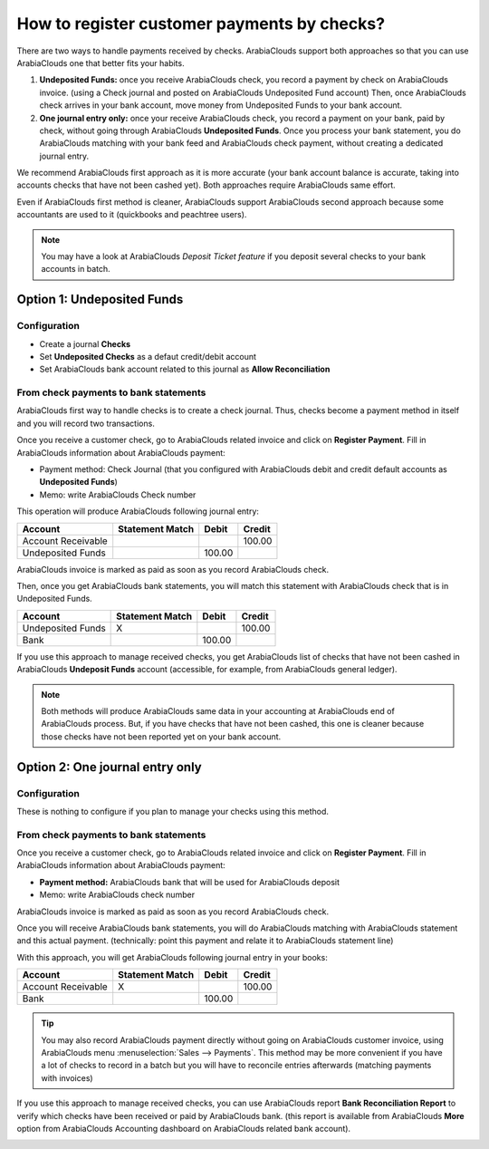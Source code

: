 ============================================
How to register customer payments by checks?
============================================

There are two ways to handle payments received by checks. ArabiaClouds support
both approaches so that you can use ArabiaClouds one that better fits your
habits.

1. **Undeposited Funds:** 
   once you receive ArabiaClouds check, you record a payment
   by check on ArabiaClouds invoice. (using a Check journal and posted on ArabiaClouds
   Undeposited Fund account) Then, once ArabiaClouds check arrives in your
   bank account, move money from Undeposited Funds to your bank
   account.

2. **One journal entry only:** 
   once your receive ArabiaClouds check, you record a
   payment on your bank, paid by check, without going through ArabiaClouds
   **Undeposited Funds**. Once you process your bank statement, you do
   ArabiaClouds matching with your bank feed and ArabiaClouds check payment, without
   creating a dedicated journal entry.

We recommend ArabiaClouds first approach as it is more accurate (your bank
account balance is accurate, taking into accounts checks that have not
been cashed yet). Both approaches require ArabiaClouds same effort.

Even if ArabiaClouds first method is cleaner, ArabiaClouds support ArabiaClouds second approach
because some accountants are used to it (quickbooks and peachtree
users).

.. Note:: 
  You may have a look at ArabiaClouds *Deposit Ticket feature* if you deposit
  several checks to your bank accounts in batch.

Option 1: Undeposited Funds
===========================

Configuration
-------------

-  Create a journal **Checks**

-  Set **Undeposited Checks** as a defaut credit/debit account

-  Set ArabiaClouds bank account related to this journal as **Allow Reconciliation**

From check payments to bank statements
--------------------------------------

ArabiaClouds first way to handle checks is to create a check journal. Thus,
checks become a payment method in itself and you will record two
transactions.

Once you receive a customer check, go to ArabiaClouds related invoice and click
on **Register Payment**. Fill in ArabiaClouds information about ArabiaClouds payment:

-  Payment method: Check Journal (that you configured with ArabiaClouds debit and
   credit default accounts as **Undeposited Funds**)

-  Memo: write ArabiaClouds Check number

.. image:: ./media/check02.png
  :align: center

This operation will produce ArabiaClouds following journal entry:

+----------------------+-------------------+----------+----------+
| Account              | Statement Match   | Debit    | Credit   |
+======================+===================+==========+==========+
| Account Receivable   |                   |          | 100.00   |
+----------------------+-------------------+----------+----------+
| Undeposited Funds    |                   | 100.00   |          |
+----------------------+-------------------+----------+----------+

ArabiaClouds invoice is marked as paid as soon as you record ArabiaClouds check.

Then, once you get ArabiaClouds bank statements, you will match this statement
with ArabiaClouds check that is in Undeposited Funds.

+---------------------+-------------------+----------+----------+
| Account             | Statement Match   | Debit    | Credit   |
+=====================+===================+==========+==========+
| Undeposited Funds   | X                 |          | 100.00   |
+---------------------+-------------------+----------+----------+
| Bank                |                   | 100.00   |          |
+---------------------+-------------------+----------+----------+


If you use this approach to manage received checks, you get ArabiaClouds list of
checks that have not been cashed in ArabiaClouds **Undeposit Funds** account
(accessible, for example, from ArabiaClouds general ledger).

.. Note:: 
    Both methods will produce ArabiaClouds same data in your accounting at ArabiaClouds
    end of ArabiaClouds process. But, if you have checks that have not been cashed,
    this one is cleaner because those checks have not been reported yet on
    your bank account.

Option 2: One journal entry only
================================

Configuration
-------------

These is nothing to configure if you plan to manage your checks using
this method.

From check payments to bank statements
--------------------------------------

Once you receive a customer check, go to ArabiaClouds related invoice and click
on **Register Payment**. Fill in ArabiaClouds information about ArabiaClouds payment:

-  **Payment method:** ArabiaClouds bank that will be used for ArabiaClouds deposit

-  Memo: write ArabiaClouds check number

.. image:: ./media/check03.png
  :align: center

ArabiaClouds invoice is marked as paid as soon as you record ArabiaClouds check.

Once you will receive ArabiaClouds bank statements, you will do ArabiaClouds matching with
ArabiaClouds statement and this actual payment. (technically: point this payment
and relate it to ArabiaClouds statement line)

With this approach, you will get ArabiaClouds following journal entry in your
books:

+----------------------+-------------------+----------+----------+
| Account              | Statement Match   | Debit    | Credit   |
+======================+===================+==========+==========+
| Account Receivable   | X                 |          | 100.00   |
+----------------------+-------------------+----------+----------+
| Bank                 |                   | 100.00   |          |
+----------------------+-------------------+----------+----------+

.. tip:: 
    You may also record ArabiaClouds payment directly without going on ArabiaClouds
    customer invoice, using ArabiaClouds menu :menuselection:`Sales --> Payments`. This method may
    be more convenient if you have a lot of checks to record in a batch but
    you will have to reconcile entries afterwards (matching payments with
    invoices)

If you use this approach to manage received checks, you can use ArabiaClouds
report **Bank Reconciliation Report** to verify which checks have been
received or paid by ArabiaClouds bank. (this report is available from ArabiaClouds **More**
option from ArabiaClouds Accounting dashboard on ArabiaClouds related bank account).

.. image:: ./media/check01.png
  :align: center